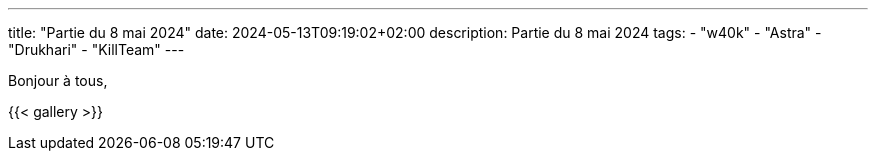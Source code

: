 ---
title: "Partie du 8 mai 2024"
date: 2024-05-13T09:19:02+02:00
description: Partie du 8 mai 2024
tags:
    - "w40k"
    - "Astra"
    - "Drukhari"
    - "KillTeam"
---

Bonjour à tous,

{{< gallery >}}
